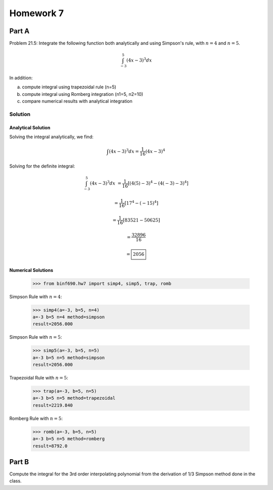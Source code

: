 .. Alexander Smith
   BINF690
   George Mason University
   Fall 2020


==========
Homework 7
==========


Part A
======

Problem 21.5: Integrate the following function both analytically and
using Simpson's rule, with :math:`n = 4` and :math:`n = 5`.

..  math::

    \int_{-3}^{5} (4x - 3)^3 dx

In addition:

a. compute integral using trapezoidal rule (n=5)
b. compute integral using Romberg integration (n1=5, n2=10)
c. compare numerical results with analytical integration


Solution
--------

..  plot::
    :include-source:

    from binf690.hw7 import plot_hw7a
    plot_hw7a()


Analytical Solution
~~~~~~~~~~~~~~~~~~~

Solving the integral analytically, we find:

..  math::

    \int (4x - 3)^3 dx = \frac{1}{16} (4x - 3)^4

Solving for the definite integral:

..  math::

    \int_{-3}^{5} (4x - 3)^3 dx &= \frac{1}{16} [(4(5)-3)^4 - (4(-3)-3)^4]

                                &= \frac{1}{16} [17^4 - (-15)^4]

                                &= \frac{1}{16} [83521 - 50625]

                                &= \frac{32896}{16}

                                &= \boxed{2056}


Numerical Solutions
~~~~~~~~~~~~~~~~~~~

    >>> from binf690.hw7 import simp4, simp5, trap, romb

Simpson Rule with :math:`n=4`:

    >>> simp4(a=-3, b=5, n=4)
    a=-3 b=5 n=4 method=simpson
    result=2056.000

Simpson Rule with :math:`n=5`:

    >>> simp5(a=-3, b=5, n=5)
    a=-3 b=5 n=5 method=simpson
    result=2056.000

Trapezoidal Rule with :math:`n=5`:

    >>> trap(a=-3, b=5, n=5)
    a=-3 b=5 n=5 method=trapezoidal
    result=2219.840

Romberg Rule with :math:`n=5`:

    >>> romb(a=-3, b=5, n=5)
    a=-3 b=5 n=5 method=romberg
    result=8792.0


Part B
======

Compute the integral for the 3rd order interpolating polynomial from
the derivation of 1/3 Simpson method done in the class.
